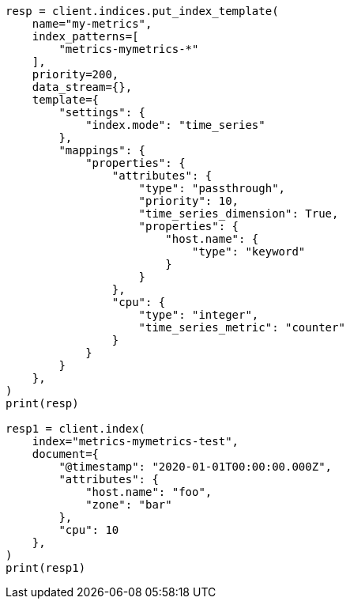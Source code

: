 // This file is autogenerated, DO NOT EDIT
// mapping/types/passthrough.asciidoc:134

[source, python]
----
resp = client.indices.put_index_template(
    name="my-metrics",
    index_patterns=[
        "metrics-mymetrics-*"
    ],
    priority=200,
    data_stream={},
    template={
        "settings": {
            "index.mode": "time_series"
        },
        "mappings": {
            "properties": {
                "attributes": {
                    "type": "passthrough",
                    "priority": 10,
                    "time_series_dimension": True,
                    "properties": {
                        "host.name": {
                            "type": "keyword"
                        }
                    }
                },
                "cpu": {
                    "type": "integer",
                    "time_series_metric": "counter"
                }
            }
        }
    },
)
print(resp)

resp1 = client.index(
    index="metrics-mymetrics-test",
    document={
        "@timestamp": "2020-01-01T00:00:00.000Z",
        "attributes": {
            "host.name": "foo",
            "zone": "bar"
        },
        "cpu": 10
    },
)
print(resp1)
----
